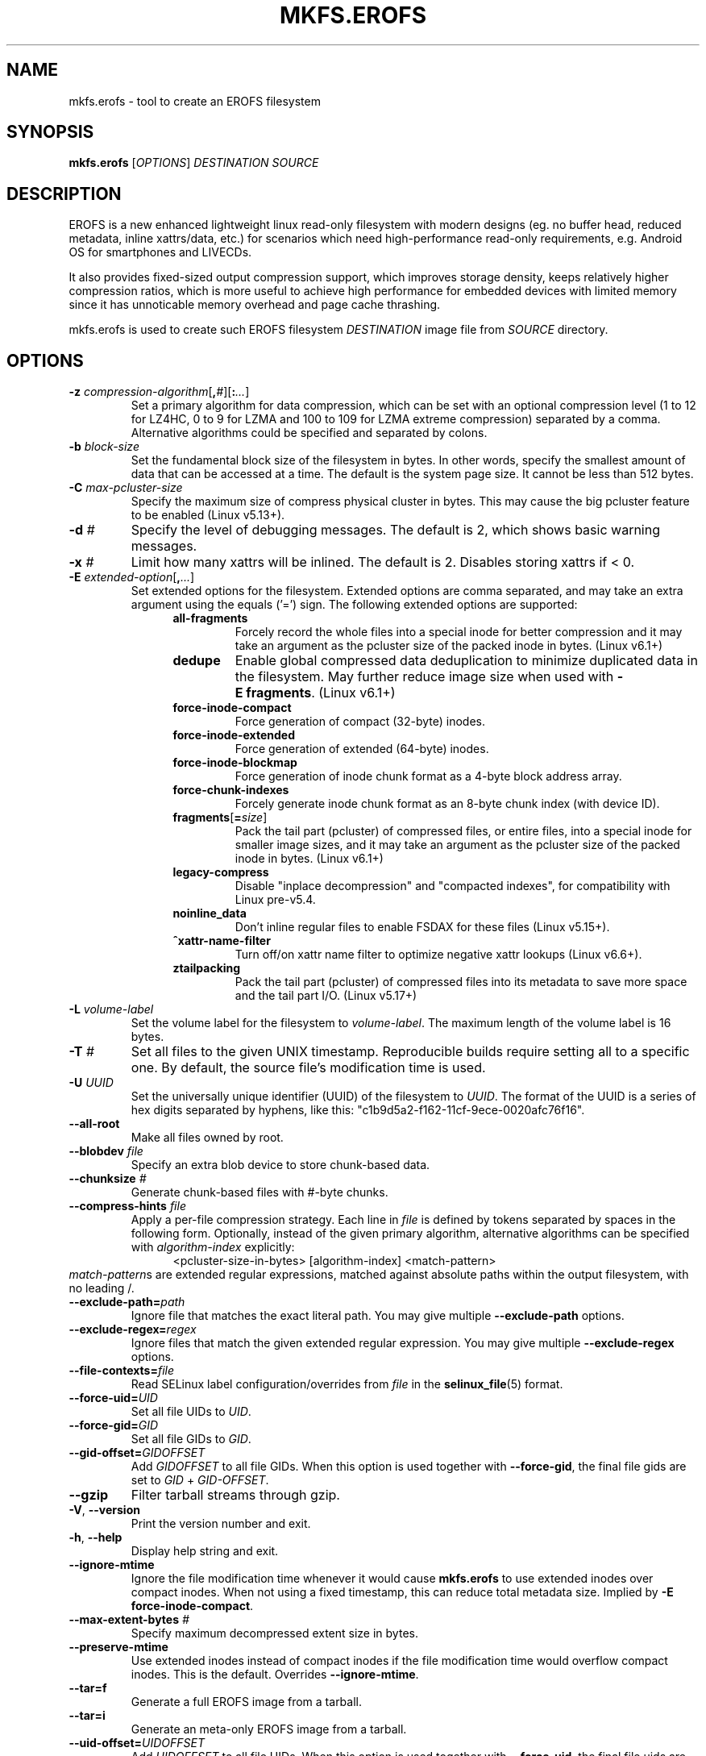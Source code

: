 .\" Copyright (c) 2019 Gao Xiang <xiang@kernel.org>
.\"
.TH MKFS.EROFS 1
.SH NAME
mkfs.erofs \- tool to create an EROFS filesystem
.SH SYNOPSIS
\fBmkfs.erofs\fR [\fIOPTIONS\fR] \fIDESTINATION\fR \fISOURCE\fR
.SH DESCRIPTION
EROFS is a new enhanced lightweight linux read-only filesystem with modern
designs (eg. no buffer head, reduced metadata, inline xattrs/data, etc.) for
scenarios which need high-performance read-only requirements, e.g. Android OS
for smartphones and LIVECDs.
.PP
It also provides fixed-sized output compression support, which improves storage
density, keeps relatively higher compression ratios, which is more useful to
achieve high performance for embedded devices with limited memory since it has
unnoticable memory overhead and page cache thrashing.
.PP
mkfs.erofs is used to create such EROFS filesystem \fIDESTINATION\fR image file
from \fISOURCE\fR directory.
.SH OPTIONS
.TP
.BI "\-z " compression-algorithm \fR[\fP, # \fR][\fP: ... \fR]\fP
Set a primary algorithm for data compression, which can be set with an optional
compression level (1 to 12 for LZ4HC, 0 to 9 for LZMA and 100 to 109 for LZMA
extreme compression) separated by a comma.  Alternative algorithms could be
specified and separated by colons.
.TP
.BI "\-b " block-size
Set the fundamental block size of the filesystem in bytes.  In other words,
specify the smallest amount of data that can be accessed at a time.  The
default is the system page size.  It cannot be less than 512 bytes.
.TP
.BI "\-C " max-pcluster-size
Specify the maximum size of compress physical cluster in bytes.
This may cause the big pcluster feature to be enabled (Linux v5.13+).
.TP
.BI "\-d " #
Specify the level of debugging messages. The default is 2, which shows basic
warning messages.
.TP
.BI "\-x " #
Limit how many xattrs will be inlined. The default is 2.
Disables storing xattrs if < 0.
.TP
.BI "\-E " extended-option \fR[\fP, ... \fR]\fP
Set extended options for the filesystem. Extended options are comma separated,
and may take an extra argument using the equals ('=') sign.
The following extended options are supported:
.RS 1.2i
.TP
.BI all-fragments
Forcely record the whole files into a special inode for better compression and
it may take an argument as the pcluster size of the packed inode in bytes.
(Linux v6.1+)
.TP
.BI dedupe
Enable global compressed data deduplication to minimize duplicated data in
the filesystem. May further reduce image size when used with
.BR -E\ fragments .
(Linux v6.1+)
.TP
.BI force-inode-compact
Force generation of compact (32-byte) inodes.
.TP
.BI force-inode-extended
Force generation of extended (64-byte) inodes.
.TP
.BI force-inode-blockmap
Force generation of inode chunk format as a 4-byte block address array.
.TP
.BI force-chunk-indexes
Forcely generate inode chunk format as an 8-byte chunk index (with device ID).
.TP
.BI fragments\fR[\fP= size \fR]\fP
Pack the tail part (pcluster) of compressed files, or entire files, into a
special inode for smaller image sizes, and it may take an argument as the
pcluster size of the packed inode in bytes. (Linux v6.1+)
.TP
.BI legacy-compress
Disable "inplace decompression" and "compacted indexes",
for compatibility with Linux pre-v5.4.
.TP
.BI noinline_data
Don't inline regular files to enable FSDAX for these files (Linux v5.15+).
.TP
.B ^xattr-name-filter
Turn off/on xattr name filter to optimize negative xattr lookups (Linux v6.6+).
.TP
.BI ztailpacking
Pack the tail part (pcluster) of compressed files into its metadata to save
more space and the tail part I/O. (Linux v5.17+)
.RE
.TP
.BI "\-L " volume-label
Set the volume label for the filesystem to
.IR volume-label .
The maximum length of the volume label is 16 bytes.
.TP
.BI "\-T " #
Set all files to the given UNIX timestamp. Reproducible builds require setting
all to a specific one. By default, the source file's modification time is used.
.TP
.BI "\-U " UUID
Set the universally unique identifier (UUID) of the filesystem to
.IR UUID .
The format of the UUID is a series of hex digits separated by hyphens,
like this: "c1b9d5a2-f162-11cf-9ece-0020afc76f16".
.TP
.B \-\-all-root
Make all files owned by root.
.TP
.BI "\-\-blobdev " file
Specify an extra blob device to store chunk-based data.
.TP
.BI "\-\-chunksize " #
Generate chunk-based files with #-byte chunks.
.TP
.BI "\-\-compress-hints " file
Apply a per-file compression strategy. Each line in
.I file
is defined by
tokens separated by spaces in the following form.  Optionally, instead of
the given primary algorithm, alternative algorithms can be specified with
\fIalgorithm-index\fR explicitly:
.RS 1.2i
<pcluster-size-in-bytes> [algorithm-index] <match-pattern>
.RE
.IR match-pattern s
are extended regular expressions, matched against absolute paths within
the output filesystem, with no leading /.
.TP
.BI "\-\-exclude-path=" path
Ignore file that matches the exact literal path.
You may give multiple
.B --exclude-path
options.
.TP
.BI "\-\-exclude-regex=" regex
Ignore files that match the given extended regular expression.
You may give multiple
.B --exclude-regex
options.
.TP
.BI "\-\-file-contexts=" file
Read SELinux label configuration/overrides from \fIfile\fR in the
.BR selinux_file (5)
format.
.TP
.BI "\-\-force-uid=" UID
Set all file UIDs to \fIUID\fR.
.TP
.BI "\-\-force-gid=" GID
Set all file GIDs to \fIGID\fR.
.TP
.BI "\-\-gid-offset=" GIDOFFSET
Add \fIGIDOFFSET\fR to all file GIDs.
When this option is used together with
.BR --force-gid ,
the final file gids are
set to \fIGID\fR + \fIGID-OFFSET\fR.
.TP
.B \-\-gzip
Filter tarball streams through gzip.
.TP
\fB\-V\fR, \fB\-\-version\fR
Print the version number and exit.
.TP
\fB\-h\fR, \fB\-\-help\fR
Display help string and exit.
.TP
.B "\-\-ignore-mtime"
Ignore the file modification time whenever it would cause \fBmkfs.erofs\fR to
use extended inodes over compact inodes. When not using a fixed timestamp, this
can reduce total metadata size. Implied by
.BR "-E force-inode-compact" .
.TP
.BI "\-\-max-extent-bytes " #
Specify maximum decompressed extent size in bytes.
.TP
.B "\-\-preserve-mtime"
Use extended inodes instead of compact inodes if the file modification time
would overflow compact inodes. This is the default. Overrides
.BR --ignore-mtime .
.TP
.B "\-\-tar=f"
Generate a full EROFS image from a tarball.
.TP
.B "\-\-tar=i"
Generate an meta-only EROFS image from a tarball.
.TP
.BI "\-\-uid-offset=" UIDOFFSET
Add \fIUIDOFFSET\fR to all file UIDs.
When this option is used together with
.BR --force-uid ,
the final file uids are
set to \fIUID\fR + \fIUIDOFFSET\fR.
.TP
.BI "\-\-xattr-prefix=" PREFIX
Specify a customized extended attribute namespace prefix for space saving,
e.g. "trusted.overlay.".  You may give multiple
.B --xattr-prefix
options (Linux v6.4+).
.SH AUTHOR
This version of \fBmkfs.erofs\fR is written by Li Guifu <blucerlee@gmail.com>,
Miao Xie <miaoxie@huawei.com> and Gao Xiang <xiang@kernel.org> with
continuously improvements from others.
.PP
This manual page was written by Gao Xiang <xiang@kernel.org>.
.SH AVAILABILITY
\fBmkfs.erofs\fR is part of erofs-utils package and is available from
git://git.kernel.org/pub/scm/linux/kernel/git/xiang/erofs-utils.git.
.SH SEE ALSO
.BR mkfs (8).
